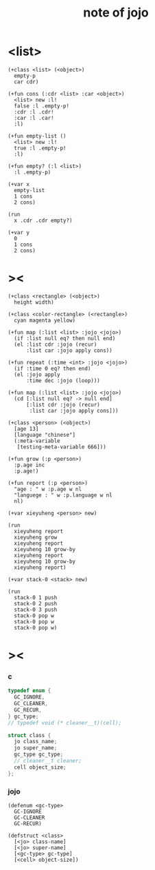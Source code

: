 #+title:  note of jojo

* <list>

  #+begin_src jojo
  (+class <list> (<object>)
    empty-p
    car cdr)

  (+fun cons (:cdr <list> :car <object>)
    <list> new :l!
    false :l .empty-p!
    :cdr :l .cdr!
    :car :l .car!
    :l)

  (+fun empty-list ()
    <list> new :l!
    true :l .empty-p!
    :l)

  (+fun empty? (:l <list>)
    :l .empty-p)

  (+var x
    empty-list
    1 cons
    2 cons)

  (run
    x .cdr .cdr empty?)

  (+var y
    0
    1 cons
    2 cons)
  #+end_src

* ><

  #+begin_src jojo
  (+class <rectangle> (<object>)
    height width)

  (+class <color-rectangle> (<rectangle>)
    cyan magenta yellow)

  (+fun map (:list <list> :jojo <jojo>)
    (if :list null eq? then null end)
    (el :list cdr :jojo (recur)
        :list car :jojo apply cons))

  (+fun repeat (:time <int> :jojo <jojo>)
    (if :time 0 eq? then end)
    (el :jojo apply
        :time dec :jojo (loop)))

  (+fun map (:list <list> :jojo <jojo>)
    (cd [:list null eq? -> null end]
        [:list cdr :jojo (recur)
         :list car :jojo apply cons]))

  (+class <person> (<object>)
    [age 13]
    [language "chinese"]
    (:meta-variable
     [testing-meta-variable 666]))

  (+fun grow (:p <person>)
    :p.age inc
    :p.age!)

  (+fun report (:p <person>)
    "age : " w :p.age w nl
    "languege : " w :p.language w nl
    nl)

  (+var xieyuheng <person> new)

  (run
    xieyuheng report
    xieyuheng grow
    xieyuheng report
    xieyuheng 10 grow-by
    xieyuheng report
    xieyuheng 10 grow-by
    xieyuheng report)

  (+var stack-0 <stack> new)

  (run
    stack-0 1 push
    stack-0 2 push
    stack-0 3 push
    stack-0 pop w
    stack-0 pop w
    stack-0 pop w)
  #+end_src

* ><

*** c

    #+begin_src c
    typedef enum {
      GC_IGNORE,
      GC_CLEANER,
      GC_RECUR,
    } gc_type;
    // typedef void (* cleaner__t)(cell);

    struct class {
      jo class_name;
      jo super_name;
      gc_type gc_type;
      // cleaner__t cleaner;
      cell object_size;
    };
    #+end_src

*** jojo

    #+begin_src jojo
    (defenum <gc-type>
      GC-IGNORE
      GC-CLEANER
      GC-RECUR)

    (defstruct <class>
      [<jo> class-name]
      [<jo> super-name]
      [<gc-type> gc-type]
      [<cell> object-size])
    #+end_src
